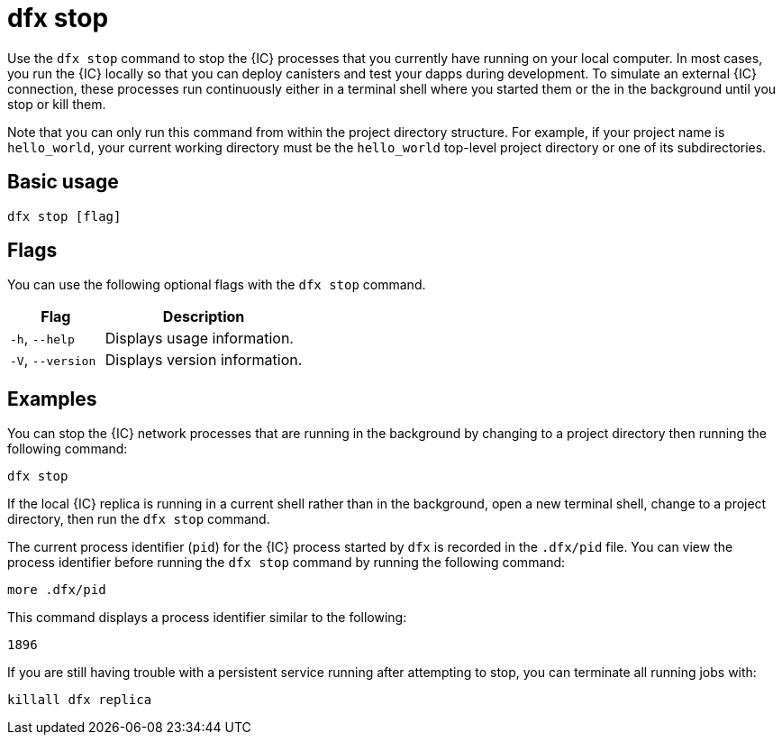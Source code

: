 = dfx stop

Use the `+dfx stop+` command to stop the {IC} processes that you currently have running on your local computer.
In most cases, you run the {IC} locally so that you can deploy canisters and test your dapps during development.
To simulate an external {IC} connection, these processes run continuously either in a terminal shell where you started them or the in the background until you stop or kill them.

Note that you can only run this command from within the project directory structure.
For example, if your project name is `+hello_world+`, your current working directory must be the `+hello_world+` top-level project directory or one of its subdirectories.

== Basic usage

[source,bash]
----
dfx stop [flag]
----

== Flags

You can use the following optional flags with the `+dfx stop+` command.

[width="100%",cols="<32%,<68%",options="header",]
|===
|Flag |Description
|`+-h+`, `+--help+` |Displays usage information.

|`+-V+`, `+--version+` |Displays version information.
|===

== Examples

You can stop the {IC} network processes that are running in the background by changing to a project directory then running the following command:

[source,bash]
----
dfx stop
----

If the local {IC} replica is running in a current shell rather than in the background, open a new terminal shell, change to a project directory, then run the `+dfx stop+` command.

The current process identifier (`+pid+`) for the {IC} process started by `+dfx+` is recorded in the `+.dfx/pid+` file.
You can view the process identifier before running the `+dfx stop+` command by running the following command:

[source,bash]
----
more .dfx/pid
----

This command displays a process identifier similar to the following:

[source,bash]
----
1896
----

If you are still having trouble with a persistent service running after attempting to stop, you can terminate all running jobs with:

[source,bash]
----
killall dfx replica
----
